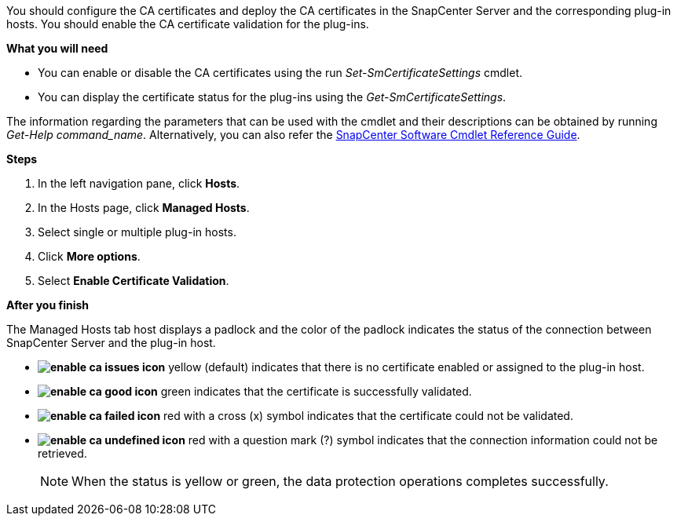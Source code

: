 You should configure the CA certificates and deploy the CA certificates in the SnapCenter Server and the corresponding plug-in hosts.  You should enable the CA certificate validation for the plug-ins.

*What you will need*

* You can enable or disable the CA certificates using the run _Set-SmCertificateSettings_ cmdlet.
* You can display the certificate status for the plug-ins using the _Get-SmCertificateSettings_.

The information regarding the parameters that can be used with the cmdlet and their descriptions can be obtained by running _Get-Help command_name_. Alternatively, you can also refer the https://library.netapp.com/ecm/ecm_download_file/ECMLP2877143[SnapCenter Software Cmdlet Reference Guide^].


*Steps*

. In the left navigation pane, click *Hosts*.
. In the Hosts page, click *Managed Hosts*.
. Select single or multiple plug-in hosts.
.	Click *More options*.
. Select *Enable Certificate Validation*.

*After you finish*

The Managed Hosts tab host displays a padlock and the color of the padlock indicates the status of the connection between SnapCenter Server and the plug-in host.

* *image:../media/enable_ca_issues_icon.png[]* yellow (default) indicates that there is no certificate enabled or assigned to the plug-in host.
* *image:../media/enable_ca_good_icon.png[]* green indicates that the certificate is successfully validated.

* *image:../media/enable_ca_failed_icon.png[]* red with a cross (x) symbol indicates that the certificate could not be validated.
*  *image:../media/enable_ca_undefined_icon.png[]* red with a question mark (?) symbol indicates that the connection information could not be retrieved.
+
NOTE: When the status is yellow or green, the data protection operations completes successfully.
